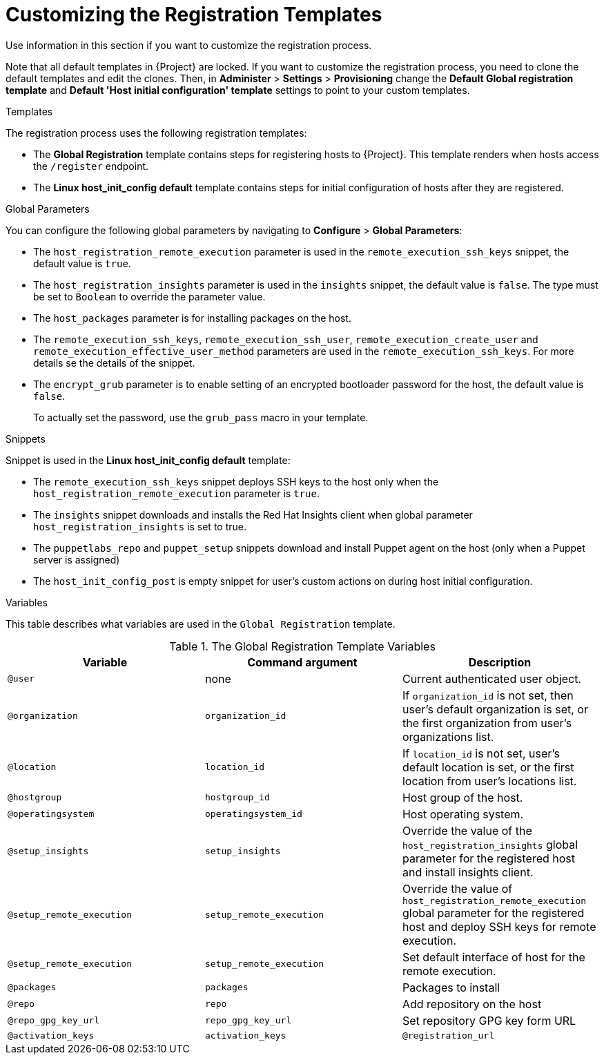 [id="Customizing_the_Registration_Templates_{context}"]
= Customizing the Registration Templates

Use information in this section if you want to customize the registration process.

Note that all default templates in {Project} are locked.
If you want to customize the registration process, you need to clone the default templates and edit the clones.
Then, in *Administer* > *Settings* > *Provisioning* change the *Default Global registration template* and *Default 'Host initial configuration' template* settings to point to your custom templates.

.Templates
The registration process uses the following registration templates:

* The *Global Registration* template contains steps for registering hosts to {Project}.
This template renders when hosts access the `/register` endpoint.
* The *Linux host_init_config default* template contains steps for initial configuration of hosts after they are registered.

.Global Parameters
You can configure the following global parameters by navigating to *Configure* > *Global Parameters*:

* The `host_registration_remote_execution` parameter is used in the `remote_execution_ssh_keys` snippet, the default value is `true`.

ifndef::satellite[]
* The `host_registration_insights` parameter is used in the `insights` snippet, the default value is `false`.
The type must be set to `Boolean` to override the parameter value.
endif::[]
ifdef::satellite[]
* The `host_registration_insights` parameter is used in the `insights` snippet, the default value is `true`.
The type must be set to `Boolean` to override the parameter value.
If the parameter is set to `false`, it prevents hosts from appearing in the `rh-cloud reports` and also restricts `insights-client` from uploading its reports.
endif::[]
* The `host_packages` parameter is for installing packages on the host.
* The `remote_execution_ssh_keys`, `remote_execution_ssh_user`, `remote_execution_create_user` and `remote_execution_effective_user_method` parameters are used in the `remote_execution_ssh_keys`. For more details se the details of the snippet.
* The `encrypt_grub` parameter is to enable setting of an encrypted bootloader password for the host, the default value is `false`.
+
To actually set the password, use the `grub_pass` macro in your template.

.Snippets
Snippet is used in the *Linux host_init_config default* template:

* The `remote_execution_ssh_keys` snippet deploys SSH keys to the host only when the `host_registration_remote_execution` parameter is `true`.
* The `insights` snippet downloads and installs the Red{nbsp}Hat Insights client when global parameter `host_registration_insights` is set to true.
* The `puppetlabs_repo` and `puppet_setup` snippets download and install Puppet agent on the host (only when a Puppet server is assigned)
* The `host_init_config_post` is empty snippet for user's custom actions on during host initial configuration.

.Variables
This table describes what variables are used in the `Global Registration` template.

.The Global Registration Template Variables
[cols=3*,options=header]
|===
|Variable
|Command argument
|Description

|`@user`
|none
|Current authenticated user object.

|`@organization`
|`organization_id`
|If `organization_id` is not set, then user's default organization is set, or the first organization from user's organizations list.

|`@location`
|`location_id`
|If `location_id` is not set, user's default location is set, or the first location from user's locations list.

|`@hostgroup`
|`hostgroup_id`
|Host group of the host.

|`@operatingsystem`
|`operatingsystem_id`
|Host operating system.

|`@setup_insights`
|`setup_insights`
|Override the value of the `host_registration_insights` global parameter for the registered host and install insights client.

|`@setup_remote_execution`
|`setup_remote_execution`
|Override the value of `host_registration_remote_execution` global parameter for the registered host and deploy SSH keys for remote execution.

|`@setup_remote_execution`
|`setup_remote_execution`
|Set default interface of host for the remote execution.

|`@packages`
|`packages`
|Packages to install

|`@repo`
|`repo`
|Add repository on the host

|`@repo_gpg_key_url`
|`repo_gpg_key_url`
|Set repository GPG key form URL

|`@activation_keys`
|`activation_keys`
ifdef::satellite,orcharhino[]
|Host activation keys.
endif::[]
ifdef::foreman-el,foreman-deb,katello[]
|The Host activation keys snippet is for Katello users only.
endif::[]

ifdef::satellite,orcharhino[]
|`@force`
|`force`
|Remove any `katello-ca-consumer*` rpms and run `subscription-manager register` command with `--force` argument.

|`@ignore_subman_errors`
|`ignore_subman_errors`
|Ignore subscription-manager errors

|`@lifecycle_environment_id`
|`lifecycle_environment_id`
|Life cycle environment id
endif::[]

|`@registration_url`
|none
|URL for the `/register` endpoint.
|===
